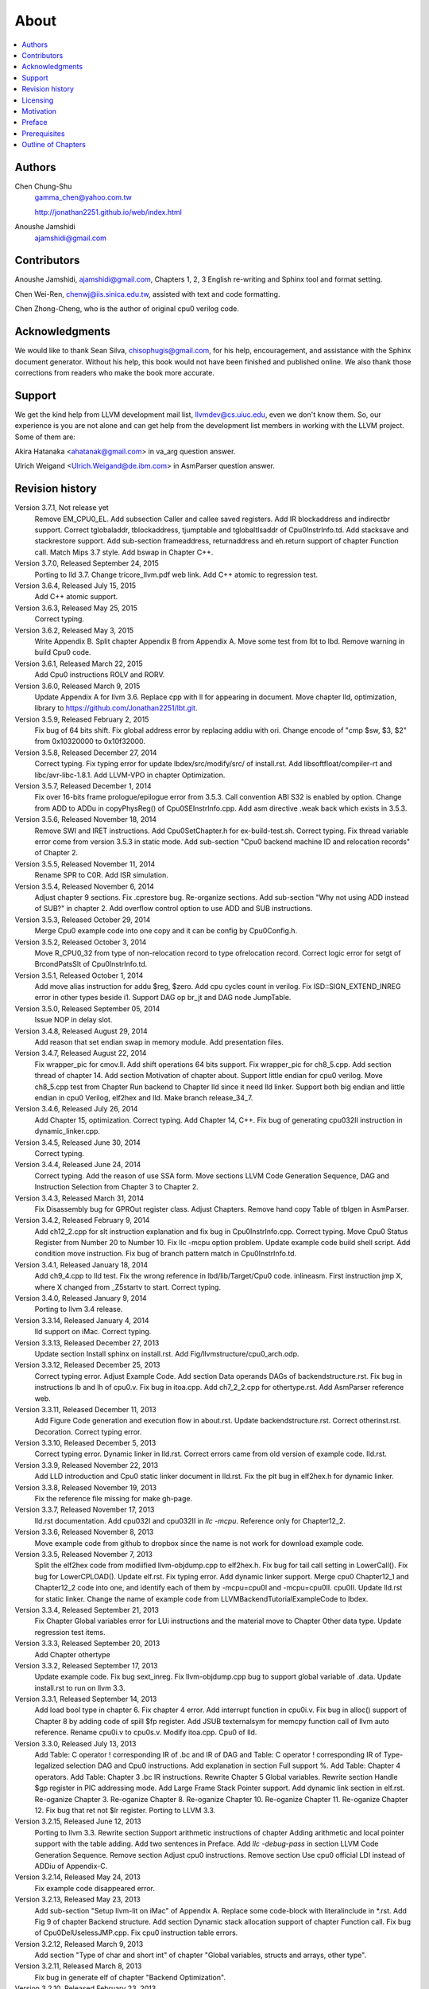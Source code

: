 .. _sec-about:

About
======

.. contents::
   :local:
   :depth: 4

Authors
-------

.. figure:: ../Fig/Author_ChineseName.png
	:align: right

Chen Chung-Shu
	gamma_chen@yahoo.com.tw
	
	http://jonathan2251.github.io/web/index.html

Anoushe Jamshidi
	ajamshidi@gmail.com


Contributors
------------

Anoushe Jamshidi, ajamshidi@gmail.com,  Chapters 1, 2, 3 English re-writing and Sphinx tool and format setting.

Chen Wei-Ren, chenwj@iis.sinica.edu.tw, assisted with text and code formatting.

Chen Zhong-Cheng, who is the author of original cpu0 verilog code.


Acknowledgments
---------------

We would like to thank Sean Silva, chisophugis@gmail.com, for his help, 
encouragement, and assistance with the Sphinx document generator.  
Without his help, this book would not have been finished and published online. 
We also thank those corrections from readers who make the book more accurate.


Support
--------

We get the kind help from LLVM development mail list, llvmdev@cs.uiuc.edu, 
even we don't know them. So, our experience is you are not 
alone and can get help from the development list members in working with the LLVM 
project. Some of them are:

Akira Hatanaka <ahatanak@gmail.com> in va_arg question answer.

Ulrich Weigand <Ulrich.Weigand@de.ibm.com> in AsmParser question answer.


Revision history
----------------

Version 3.7.1, Not release yet
  Remove EM_CPU0_EL.
  Add subsection Caller and callee saved registers.
  Add IR blockaddress and indirectbr support.
  Correct tglobaladdr, tblockaddress, tjumptable and tglobaltlsaddr of 
  Cpu0InstrInfo.td.
  Add stacksave and stackrestore support.
  Add sub-section frameaddress, returnaddress and eh.return support of chapter
  Function call.
  Match Mips 3.7 style.
  Add bswap in Chapter C++.

Version 3.7.0, Released September 24, 2015
  Porting to lld 3.7.
  Change tricore_llvm.pdf web link.
  Add C++ atomic to regression test.

Version 3.6.4, Released July 15, 2015
  Add C++ atomic support.

Version 3.6.3, Released May 25, 2015
  Correct typing.

Version 3.6.2, Released May 3, 2015
  Write Appendix B.
  Split chapter Appendix B from Appendix A.
  Move some test from lbt to lbd.
  Remove warning in build Cpu0 code.

Version 3.6.1, Released March 22, 2015
  Add Cpu0 instructions ROLV and RORV.

Version 3.6.0, Released March 9, 2015
  Update Appendix A for llvm 3.6.
  Replace cpp with ll for appearing in document.
  Move chapter lld, optimization, library to 
  https://github.com/Jonathan2251/lbt.git.

Version 3.5.9, Released February 2, 2015
  Fix bug of 64 bits shift.
  Fix global address error by replacing addiu with ori.
  Change encode of "cmp $sw, $3, $2" from 0x10320000 to 0x10f32000.

Version 3.5.8, Released December 27, 2014
  Correct typing.
  Fix typing error for update lbdex/src/modify/src/ of install.rst.
  Add libsoftfloat/compiler-rt and libc/avr-libc-1.8.1.
  Add LLVM-VPO in chapter Optimization.

Version 3.5.7, Released December 1, 2014
  Fix over 16-bits frame prologue/epilogue error from 3.5.3.
  Call convention ABI S32 is enabled by option.
  Change from ADD to ADDu in copyPhysReg() of Cpu0SEInstrInfo.cpp.
  Add asm directive .weak back which exists in 3.5.3.

Version 3.5.6, Released November 18, 2014
  Remove SWI and IRET instructions.
  Add Cpu0SetChapter.h for ex-build-test.sh.
  Correct typing.
  Fix thread variable error come from version 3.5.3 in static mode.
  Add sub-section "Cpu0 backend machine ID and relocation records" of Chapter 2.

Version 3.5.5, Released November 11, 2014
  Rename SPR to C0R.
  Add ISR simulation.

Version 3.5.4, Released November 6, 2014
  Adjust chapter 9 sections.
  Fix .cprestore bug.
  Re-organize sections.
  Add sub-section "Why not using ADD instead of SUB?" in chapter 2.
  Add overflow control option to use ADD and SUB instructions.

Version 3.5.3, Released October 29, 2014
  Merge Cpu0 example code into one copy and it can be config by Cpu0Config.h.

Version 3.5.2, Released October 3, 2014
  Move R_CPU0_32 from type of non-relocation record to type ofrelocation record.
  Correct logic error for setgt of BrcondPatsSlt of Cpu0InstrInfo.td.

Version 3.5.1, Released October 1, 2014
  Add move alias instruction for addu $reg, $zero.
  Add cpu cycles count in verilog.
  Fix ISD::SIGN_EXTEND_INREG error in other types beside i1.
  Support DAG op br_jt and DAG node JumpTable.

Version 3.5.0, Released September 05, 2014
  Issue NOP in delay slot.

Version 3.4.8, Released August 29, 2014
  Add reason that set endian swap in memory module.
  Add presentation files.

Version 3.4.7, Released August 22, 2014
  Fix wrapper_pic for cmov.ll.
  Add shift operations 64 bits support.
  Fix wrapper_pic for ch8_5.cpp.
  Add section thread of chapter 14.
  Add section Motivation of chapter about.
  Support little endian for cpu0 verilog.
  Move ch8_5.cpp test from Chapter Run backend to Chapter lld since it need lld 
  linker.
  Support both big endian and little endian in cpu0 Verilog, elf2hex and lld.
  Make branch release_34_7.

Version 3.4.6, Released July 26, 2014
  Add Chapter 15, optimization.
  Correct typing.
  Add Chapter 14, C++.
  Fix bug of generating cpu032II instruction in dynamic_linker.cpp.

Version 3.4.5, Released June 30, 2014
  Correct typing.

Version 3.4.4, Released June 24, 2014
  Correct typing.
  Add the reason of use SSA form.
  Move sections LLVM Code Generation Sequence, DAG and Instruction Selection 
  from Chapter 3 to Chapter 2.

Version 3.4.3, Released March 31, 2014
  Fix Disassembly bug for GPROut register class.
  Adjust Chapters.
  Remove hand copy Table of tblgen in AsmParser.

Version 3.4.2, Released February 9, 2014
  Add ch12_2.cpp for slt instruction explanation and fix bug in Cpu0InstrInfo.cpp.
  Correct typing.
  Move Cpu0 Status Register from Number 20 to Number 10.
  Fix llc -mcpu option problem.
  Update example code build shell script.
  Add condition move instruction.
  Fix bug of branch pattern match in Cpu0InstrInfo.td.

Version 3.4.1, Released January 18, 2014
  Add ch9_4.cpp to lld test.
  Fix the wrong reference in lbd/lib/Target/Cpu0 code.
  inlineasm.
  First instruction jmp X, where X changed from _Z5startv to start.
  Correct typing.

Version 3.4.0, Released January 9, 2014
  Porting to llvm 3.4 release.

Version 3.3.14, Released January 4, 2014
  lld support on iMac.
  Correct typing.

Version 3.3.13, Released December 27, 2013
  Update section Install sphinx on install.rst.
  Add Fig/llvmstructure/cpu0_arch.odp.

Version 3.3.12, Released December 25, 2013
  Correct typing error.
  Adjust Example Code.
  Add section Data operands DAGs of backendstructure.rst.
  Fix bug in instructions lb and lh of cpu0.v.
  Fix bug in itoa.cpp.
  Add ch7_2_2.cpp for othertype.rst.
  Add AsmParser reference web.

Version 3.3.11, Released December 11, 2013
  Add Figure Code generation and execution flow in about.rst.
  Update backendstructure.rst.
  Correct otherinst.rst.
  Decoration.
  Correct typing error.

Version 3.3.10, Released December 5, 2013
  Correct typing error.
  Dynamic linker in lld.rst.
  Correct errors came from old version of example code.
  lld.rst.

Version 3.3.9, Released November 22, 2013
  Add LLD introduction and Cpu0 static linker document in lld.rst.
  Fix the plt bug in elf2hex.h for dynamic linker.

Version 3.3.8, Released November 19, 2013
  Fix the reference file missing for make gh-page.

Version 3.3.7, Released November 17, 2013
  lld.rst documentation.
  Add cpu032I and cpu032II in `llc -mcpu`.
  Reference only for Chapter12_2.

Version 3.3.6, Released November 8, 2013
  Move example code from github to dropbox since the name is not work for 
  download example code.

Version 3.3.5, Released November 7, 2013
  Split the elf2hex code from modiified llvm-objdump.cpp to elf2hex.h.
  Fix bug for tail call setting in LowerCall().
  Fix bug for LowerCPLOAD().
  Update elf.rst.
  Fix typing error.
  Add dynamic linker support.
  Merge cpu0 Chapter12_1 and Chapter12_2 code into one, and identify each of 
  them by -mcpu=cpu0I and -mcpu=cpu0II.
  cpu0II.
  Update lld.rst for static linker.
  Change the name of example code from LLVMBackendTutorialExampleCode to lbdex.

Version 3.3.4, Released September 21, 2013
  Fix Chapter Global variables error for LUi instructions and the material move
  to Chapter Other data type.
  Update regression test items.

Version 3.3.3, Released September 20, 2013
  Add Chapter othertype

Version 3.3.2, Released September 17, 2013
  Update example code.
  Fix bug sext_inreg.
  Fix llvm-objdump.cpp bug to support global variable of .data.
  Update install.rst to run on llvm 3.3.  

Version 3.3.1, Released September 14, 2013
  Add load bool type in chapter 6.
  Fix chapter 4 error.
  Add interrupt function in cpu0i.v.
  Fix bug in alloc() support of Chapter 8 by adding code of spill $fp register. 
  Add JSUB texternalsym for memcpy function call of llvm auto reference.
  Rename cpu0i.v to cpu0s.v.
  Modify itoa.cpp.
  Cpu0 of lld.

Version 3.3.0, Released July 13, 2013
  Add Table: C operator ! corresponding IR of .bc and IR of DAG and Table: C 
  operator ! corresponding IR of Type-legalized selection DAG and Cpu0 
  instructions. Add explanation in section Full support %. 
  Add Table: Chapter 4 operators.
  Add Table: Chapter 3 .bc IR instructions.
  Rewrite Chapter 5 Global variables.
  Rewrite section Handle $gp register in PIC addressing mode.
  Add Large Frame Stack Pointer support.
  Add dynamic link section in elf.rst.
  Re-oganize Chapter 3.
  Re-oganize Chapter 8.
  Re-oganize Chapter 10.
  Re-oganize Chapter 11.
  Re-oganize Chapter 12.
  Fix bug that ret not $lr register.
  Porting to LLVM 3.3.

Version 3.2.15, Released June 12, 2013
	Porting to llvm 3.3.
	Rewrite section Support arithmetic instructions of chapter Adding arithmetic
	and local pointer support with the table adding.
	Add two sentences in Preface. 
	Add `llc -debug-pass` in section LLVM Code Generation Sequence.
	Remove section Adjust cpu0 instructions.
	Remove section Use cpu0 official LDI instead of ADDiu of Appendix-C.
Version 3.2.14, Released May 24, 2013
	Fix example code disappeared error.
Version 3.2.13, Released May 23, 2013
	Add sub-section "Setup llvm-lit on iMac" of Appendix A.
	Replace some code-block with literalinclude in \*.rst.
	Add Fig 9 of chapter Backend structure.
	Add section Dynamic stack allocation support of chapter Function call.
	Fix bug of Cpu0DelUselessJMP.cpp.
	Fix cpu0 instruction table errors.
Version 3.2.12, Released March 9, 2013
	Add section "Type of char and short int" of chapter 
	"Global variables, structs and arrays, other type".
Version 3.2.11, Released March 8, 2013
	Fix bug in generate elf of chapter "Backend Optimization".
Version 3.2.10, Released February 23, 2013
	Add chapter "Backend Optimization".
Version 3.2.9, Released February 20, 2013
	Correct the "Variable number of arguments" such as sum_i(int amount, ...) 
	errors. 
Version 3.2.8, Released February 20, 2013
	Add section llvm-objdump -t -r.
Version 3.2.7, Released February 14, 2013
	Add chapter Run backend.
	Add Icarus Verilog tool installation in Appendix A. 
Version 3.2.6, Released February 4, 2013
	Update CMP instruction implementation.
	Add llvm-objdump section.
Version 3.2.5, Released January 27, 2013
	Add "LLVMBackendTutorialExampleCode/llvm3.1".
	Add  section "Structure type support". 
	Change reference from Figure title to Figure number.
Version 3.2.4, Released January 17, 2013
	Update for LLVM 3.2.
	Change title (book name) from "Write An LLVM Backend Tutorial For Cpu0" to 
	"Tutorial: Creating an LLVM Backend for the Cpu0 Architecture".
Version 3.2.3, Released January 12, 2013
	Add chapter "Porting to LLVM 3.2".
Version 3.2.2, Released January 10, 2013
	Add section "Full support %" and section "Verify DIV for operator %".
Version 3.2.1, Released January 7, 2013
	Add Footnote for references.
	Reorganize chapters (Move bottom part of chapter "Global variable" to 
	chapter "Other instruction"; Move section "Translate into obj file" to 
	new chapter "Generate obj file". 
	Fix errors in Fig/otherinst/2.png and Fig/otherinst/3.png. 
Version 3.2.0, Released January 1, 2013
	Add chapter Function.
	Move Chapter "Installing LLVM and the Cpu0 example code" from beginning to 
	Appendix A.
	Add subsection "Install other tools on Linux".
	Add chapter ELF.
Version 3.1.2, Released December 15, 2012
	Fix section 6.1 error by add “def : Pat<(brcond RC:$cond, bb:$dst), 
	(JNEOp (CMPOp RC:$cond, ZEROReg), bb:$dst)>;” in last pattern.
	Modify section 5.5
	Fix bug Cpu0InstrInfo.cpp SW to ST.
	Correct LW to LD; LB to LDB; SB to STB.
Version 3.1.1, Released November 28, 2012
	Add Revision history.
	Correct ldi instruction error (replace ldi instruction with addiu from the 
	beginning and in the all example code).
	Move ldi instruction change from section of "Adjust cpu0 instruction and 
	support type of local variable pointer" to Section ”CPU0 
	processor architecture”.
	Correct some English & typing errors.

Licensing
---------

http://llvm.org/docs/DeveloperPolicy.html#license

Motivation
-----------

We all learned computer knowledge from school through the concept of book.
The concept is an effective way to know the big view. 
But once getting into develop a real complicate system, we often feel the 
concept from school or book is not much or not details enough. 
Compiler is a very complicate system, so traditionally 
the students in school learn this knowledge in concept and do the home work via 
yacc/lex tools to translate part of C or other high level language into 
immediate representation (IR) to feel the parsing knowledge and tools 
application. 

On the other hand, the compiler engineers who graduated from school often facing 
the real market complicated CPUs and specification. Since for market reason, 
there are a serial of CPUs and ABI (Application Binary Interface) to deal with. 
Moreover, for speed reason, the real compiler backend program is too complicate 
to be a learning material in compiler backend designing even the market CPU 
include only one CPU and ABI. 

This book develop the compiler backend along with a simple school designed CPU 
which called Cpu0. It include the implementation of a compiler backend, linker, 
llvm-objdump, elf2hex as well as Verilog language source code of Cpu0 
instruction set. 
We provide readers full source code to compile C/C++ program and see 
how the programs run on the Cpu0 machine you created by verilog language.
Through this school learning purpose CPU, you have the chance to know the whole 
thing in compiler backend, linker, system tools and CPU design. Usually it is 
not easy from working in real CPU and compiler since the real job is too 
complicated to be finished by one single person only.

As my observation, LLVM advocated by some software engineers against gcc with 
two reasons. 
One is political with BSD license [#llvm-license]_ [#richard]_. 
The other is technical with following the 3 tiers of compiler software 
structure along with C++ object oriented technology.
GCC started with C and adopted C++ after near 20 years later [#wiki-gcc]_.
Maybe gcc adopted C++ just because llvm do that.
I learned C++ object oriented programming during studied in school.
After "Design Pattern", "C++/STL" and "object oriented design" books study,
I understand the C is easy to trace while C++ is easy to creating reusable
software units known as object.
If a programmer has well knowledge in "Design Pattern", then the C++ can
supply more reuse ability and rewrite ability. A book of "system language" 
about software quality that I have ever read , listing these items: read 
ability, rewrite ability, reuse ability and performance to define the software 
quality.
Object oriented programming exists for solving the big and complex
software development. 
Since compiler and OS are complex software without question, why gcc and linux 
not using c++ [#wiki-cpp]_.
This is the reason I try to create a backend under llvm rather than gcc.

Preface
-------

The LLVM Compiler Infrastructure provides a versatile structure for creating new
backends. Creating a new backend should not be too difficult once you 
familiarize yourself with this structure. However, the available backend 
documentation is fairly high level and leaves out many details. This tutorial 
will provide step-by-step instructions to write a new backend for a new target 
architecture from scratch. 

We will use the Cpu0 architecture as an example to build our new backend. Cpu0 
is a simple RISC architecture that has been designed for educational purposes. 
More information about Cpu0, including its instruction set, is available 
`here <http://ccckmit.wikidot.com/ocs:cpu0>`_. The Cpu0 example code referenced in
this book can be found `here <http://jonathan2251.github.io/lbd/lbdex.tar.gz>`_.
As you progress from one chapter to the next, you will incrementally build the 
backend's functionality.

Since Cpu0 is a simple RISC CPU for educational purpose, it makes this llvm 
backend code simple too and easy to learning. In addition, Cpu0 supply the 
Verilog source code that you can run on your PC or FPGA platform when you go to 
chapter Run backend. To explain the backend design, we carefully design C/C++
program for each chapter new added function. Through these example code, 
readers can understand what IRs (llvm immediate form) the backend transfer from
and the C/C++ code corresponding to these IRs.

This tutorial started using the LLVM 3.1 Mips backend as a reference and sync
to llvm 3.5 Mips at version 3.5.3. As our experience, reference and sync with
a released backend code will help upgrading your backend features and fix bugs.
You can take advantage by compare difference from version to version, and hire
llvm development team effort. Since 
Cpu0 is an educational architecture, and it has missed some key pieces of 
documentation needed when developing a compiler, such as an Application Binary 
Interface (ABI). We implement our backend by borrowing information from the Mips 
ABI as a guide. You may want to familiarize yourself with the relevant parts of 
the Mips ABI as you progress through this tutorial.

This document can be a tutorial of toolchain development for a new CPU 
architecture. Many programmer gradutated from school with the knowledges of 
Compiler as well as Computer architecture but is not an professional engineer 
in compiler or CPU design. This document is a material to introduce these 
engineers how to programming a toolchain as well as designing a CPU based on 
the LLVM infrastructure without pay any money to buy software or hardware. 
Computer is the only device needed.

Finally, this book is not a compiler book in concept. It is for those readers 
who are interested in extending compiler toolchain to support a new CPU based on 
llvm structure. To program on Linux OS, you program a driver without knowing 
every details in OS. 
For example in a specific USB device driver program on Linux plateform, he 
or she will try to understand the USB specification, linux USB subsystem and 
common device driver working model and API. 
In the same way, to extend functions from a large software like this llvm 
umbrella project, you should find a way to reach the goal and ignore the 
details not on your way. 
Try to understand in details of every line of source code is not realistic if 
your project is an extended function from a well defined software structure. 
It only makes sense in rewriting the whole software structure.
Of course, if there are more llvm backend book or documents, then 
readers have the chance to know more about llvm by reading book or documents. 


Prerequisites
-------------

Readers should be comfortable with the C++ language and Object-Oriented 
Programming concepts. LLVM has been developed and implemented in C++, and it is 
written in a modular way so that various classes can be adapted and reused as 
often as possible.

Already having conceptual knowledge of how compilers work is a plus, and if you 
already have implemented compilers in the past you will likely have no trouble 
following this tutorial. As this tutorial will build up an LLVM backend 
step-by-step, we will introduce important concepts as necessary.

This tutorial references the following materials.  We highly recommend you read 
these documents to get a deeper understanding of what the tutorial is teaching:

`The Architecture of Open Source Applications Chapter on LLVM <http://www.aosabook.org/en/llvm.html>`_

`LLVM's Target-Independent Code Generation documentation <http://llvm.org/docs/CodeGenerator.html>`_

`LLVM's TableGen Fundamentals documentation <http://llvm.org/docs/TableGenFundamentals.html>`_

`LLVM's Writing an LLVM Compiler Backend documentation <http://llvm.org/docs/WritingAnLLVMBackend.html>`_

`Description of the Tricore LLVM Backend <https://opus4.kobv.de/opus4-fau/files/1108/tricore_llvm.pdf>`_

`Mips ABI document <http://www.linux-mips.org/pub/linux/mips/doc/ABI/mipsabi.pdf>`_


Outline of Chapters
-------------------

.. _about-f1: 
.. figure:: ../Fig/about/1.png
  :scale: 100 %
  :align: center

  Code generation and execution flow

The upper half of :num:`Figure #about-f1` is the work flow and software package 
of a computer program be generated and executed. IR stands for Intermediate 
Representation. 
The lower half is this book's work flow and software package of the toolchain 
extended implementation based on llvm. Except clang, the other blocks need to 
be extended for a new backend development (Many backend extending clang too, but
Cpu0 backend has not this need at this point). 
This book implement the yellow boxes part. The green parts of this figure, lld 
and elf2hex for Cpu0 backend, can be found on 
http://jonathan2251.github.io/lbt/index.html.
The hex is the ascii file format 
using '0' to '9' and 'a' to 'f' for hexadecimal value representation since 
the Verilog language machine uses it as input file.

This book include 10,000 lines of source code for

1. Step-by-step, creating an llvm backend for the Cpu0. Chapter 2 to 
   11.
2. Cpu0 verilog source code. Chapter 12.

With these code, reader can generate Cpu0 machine code through Cpu0 llvm 
backend compiler, then see how it runs on your computer if the code without
global variable or relocation record for handling by linker. 
The pdf and epub are also available in the web. 
This is a tutorial for llvm backend developer but not for an expert. 
It also can be a material for those who have compiler and computer 
architecture book's knowledges and like to know how to extend the llvm 
toolchain to support a new CPU.

:ref:`sec-llvmstructure`:

This chapter introduces the Cpu0 architecture, a high-level view of LLVM, and 
how Cpu0 will be targeted in in an LLVM backend. 
This chapter will run you through the initial steps of building the backend, 
including initial work on the target description (td), setting up cmake and 
LLVMBuild files, and target registration. Around 750 lines of source 
code are added by the end of this chapter.

:ref:`sec-backendstructure`:

This chapter highlights the structure of an LLVM backend using by UML graphs, 
and we continue to build the Cpu0 backend. 
Around 3100 lines of source code are added, most of which are common from one 
LLVM backends to another, regardless of the target architecture. 
By the end of this chapter, the Cpu0 LLVM backend will support less than ten 
instructions to generate some initial assembly output. 

:ref:`sec-addingmoresupport`:

Over ten C operators and their corresponding LLVM IR instructions are introduced 
in this chapter. 
Around 345 lines of source code, mostly in .td Target Description files, are 
added. With these 345 lines, the backend can now translate the **+, -, \*, /, 
&, |, ^, <<, >>, !** and **%** C operators into the appropriate Cpu0 assembly 
code. Usage of the ``llc`` debug option and of **Graphviz** as a debug tool are 
introduced in this chapter.

:ref:`sec-genobjfiles`:

Object file generation support for the Cpu0 backend is added in this chapter, 
as the Target Registration structure is introduced. 
With 700 lines of additional code, the Cpu0 backend can now generate big and 
little endian ELF object files.

:ref:`sec-globalvars`:

Global variable, struct and array support, char and short int, are added in 
this chapter. 
About 300 lines of source code are added to do this. The Cpu0 supports PIC and 
static addressing mode, both addressing mode explained as their functionality 
are implemented.

:ref:`sec-othertypesupport`:

In addition to type int, other data type like pointer, char, bool, long long, 
structure and array are added in this chapter.

:ref:`sec-controlflow`:

Support for the **if, else, while, for, goto, switch, case** flow control 
statements as well as both a simple optimization software pass and hardware 
instructions for control statement optimization discussed in this chapter. 
Around 500 lines of source code added.

:ref:`sec-funccall`:

This chapter details the implementation of function calls in the Cpu0 backend. 
The stack frame, handling incoming & outgoing arguments, and their corresponding 
standard LLVM functions are introduced. Over 700 lines of source code are added.

:ref:`sec-elf`:

This chapter details Cpu0 support for the well-known ELF object file format. 
The ELF format and binutils tools are not a part of LLVM, but are introduced. 
This chapter details how to use the ELF tools to verify and analyze the object 
files created by the Cpu0 backend. 
The ``llvm-objdump -d`` support for Cpu0 which translate elf into hex 
file format is added in the last section of this chapter.

:ref:`sec-asm`:

Support the translation of hand code assembly language into obj under the llvm 
insfrastructure. 

:ref:`sec-c++`:

Support C++ language features. It's under working.  

:ref:`sec-verilog`:

Create the CPU0 virtual machine with Verilog language of Icarus tool first. 
With this tool, feeding the hex file which generated by llvm-objdump to the CPU0 
virtual machine and seeing the CPU0 running result on PC computer.

:ref:`sec-appendix-installing`:

Details how to set up the LLVM source code, development tools, and environment
setting for Mac OS X and Linux platforms.


.. [#llvm-license] http://llvm.org/docs/DeveloperPolicy.html#license

.. [#richard] http://www.phoronix.com/scan.php?page=news_item&px=MTU4MjA

.. [#wiki-gcc] http://en.wikipedia.org/wiki/GNU_Compiler_Collection

.. [#wiki-cpp] http://en.wikipedia.org/wiki/C%2B%2B

